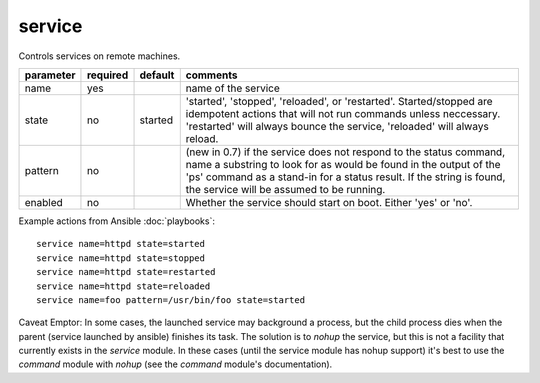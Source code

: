 .. _service:

service
```````

Controls services on remote machines.

+--------------------+----------+---------+----------------------------------------------------------------------------+
| parameter          | required | default | comments                                                                   |
+====================+==========+=========+============================================================================+
| name               | yes      |         | name of the service                                                        |
+--------------------+----------+---------+----------------------------------------------------------------------------+
| state              | no       | started | 'started', 'stopped', 'reloaded', or 'restarted'.  Started/stopped are     |
|                    |          |         | idempotent actions that will not run commands unless neccessary.           |
|                    |          |         | 'restarted' will always bounce the service, 'reloaded' will always reload. |
+--------------------+----------+---------+----------------------------------------------------------------------------+
| pattern            | no       |         | (new in 0.7) if the service does not respond to the status command,        |
|                    |          |         | name a substring to look for as would be found in the output of the 'ps'   |
|                    |          |         | command as a stand-in for a status result.  If the string is found, the    |
|                    |          |         | service will be assumed to be running.                                     |
+--------------------+----------+---------+----------------------------------------------------------------------------+
| enabled            | no       |         | Whether the service should start on boot.  Either 'yes' or 'no'.           |
+--------------------+----------+---------+----------------------------------------------------------------------------+

Example actions from Ansible :doc:`playbooks`::

    service name=httpd state=started
    service name=httpd state=stopped
    service name=httpd state=restarted
    service name=httpd state=reloaded
    service name=foo pattern=/usr/bin/foo state=started

Caveat Emptor: In some cases, the launched service may background a process, but the child process dies when the parent (service launched by ansible) finishes its task. The solution is to `nohup` the service, but this is not a facility that currently exists in the `service` module. In these cases (until the service module has nohup support) it's best to use the `command` module with `nohup` (see the `command` module's documentation).

